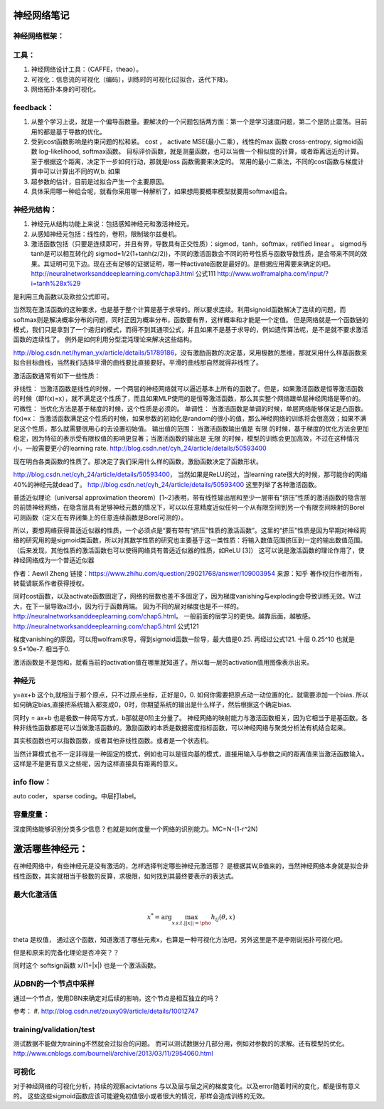 神经网络笔记
************

神经网络框架：
=============

.. graphviz::
   
   digraph{
      a [label="初始层"]
      b [label="隐层1（中层特征：corner,edge and color？）"]
      c [label="隐层2（高层特征：shape？）"]
      d [label="决策层"]
      a->b  [label="卷积层"]
      c->b  [label="auto-coder"]
      b->d  [label="跨层网络实现多尺度特征"] 
      b->c  [label="使用sparse coding层层抽象"]
      c->d  [label="全局特征决策"]
   }

工具：
=====

#. 神经网络设计工具：（CAFFE，theao）。
#. 可视化：信息流的可视化（编码），训练时的可视化(过拟合，迭代下降)。
#. 网络拓扑本身的可视化。

feedback：
=========

#. 从整个学习上说，就是一个偏导函数量。要解决的一个问题包括两方面：第一个是学习速度问题，第二个是防止震荡。目前用的都是基于导数的优化。
#. 受到cost函数影响是约束问题的松和紧。 cost ， activate MSE(最小二乘），线性的max 函数 cross-entropy, sigmoid函数 log-likelihood, softmax函数。
   目标评价函数，就是测量函数，也可以当做一个相似度的计算，或者距离远近的计算。至于根据这个距离，决定下一步如何行动，那就是loss 函数需要来决定的。 常用的最小二乘法，不同的cost函数与梯度计算中可以计算出不同的W,b. 如果
#. 超参数的估计，目前是过拟合产生一个主要原因。
#. 具体采用哪一种组合呢，就看你采用哪一种解析了，如果想用要概率模型就要用softmax组合。

神经元结构：
============

#. 神经元从结构功能上来说：包括感知神经元和激活神经元。
#. 从感知神经元包括：线性的，卷积，限制玻尔兹曼机。
#. 激活函数包括（只要是连续即可，并且有界，导数具有正交性质）：sigmod，tanh，softmax，retified linear 。
   sigmod与tanh是可以相互转化的 sigmod=1/2(1+tanh(z/2))，不同的激活函数会不同的符号性质与函数导数性质，是会带来不同的效果。其证明可见下边。现在还有足够的证据证明，哪一种activate函数是最好的。是根据应用需要来确定的吧。 
   http://neuralnetworksanddeeplearning.com/chap3.html 公式111
   http://www.wolframalpha.com/input/?i=tanh%28x%29
是利用三角函数以及欧拉公式即可。

当然现在激活函数的这种要求，也是基于整个计算是基于求导的。所以要求连续。利用signoid函数解决了连续的问题，而softmax则是解决概率分布的问题，同时正因为概率分布，函数要有界，这样概率和才能是一个定值。 但是网络就是一个函数链的模式，我们只是拿到了一个递归的模式，而得不到其通项公式，并且如果不是基于求导的，例如遗传算法呢，是不是就不要求激活函数的连续性了。
例外是如何利用分型混沌理论来解决这些结构。

http://blog.csdn.net/hyman_yx/article/details/51789186，没有激励函数的决定基，采用极数的思维，那就采用什么样基函数来拟合目标曲线，当然我们选择平滑的曲线要比直接要好。平滑的曲线那自然就得非线性了。

激活函数通常有如下一些性质：

非线性： 当激活函数是线性的时候，一个两层的神经网络就可以逼近基本上所有的函数了。但是，如果激活函数是恒等激活函数的时候（即f(x)=x），就不满足这个性质了，而且如果MLP使用的是恒等激活函数，那么其实整个网络跟单层神经网络是等价的。
可微性： 当优化方法是基于梯度的时候，这个性质是必须的。
单调性： 当激活函数是单调的时候，单层网络能够保证是凸函数。
f(x)≈x： 当激活函数满足这个性质的时候，如果参数的初始化是random的很小的值，那么神经网络的训练将会很高效；如果不满足这个性质，那么就需要很用心的去设置初始值。
输出值的范围： 当激活函数输出值是 有限 的时候，基于梯度的优化方法会更加 稳定，因为特征的表示受有限权值的影响更显著；当激活函数的输出是 无限 的时候，模型的训练会更加高效，不过在这种情况小，一般需要更小的learning rate.
http://blog.csdn.net/cyh_24/article/details/50593400

现在明白各类函数的性质了。那决定了我们采用什么样的函数，激励函数决定了函数形状。

http://blog.csdn.net/cyh_24/article/details/50593400， 当然如果是ReLU的过，当learning rate很大的时候，那可能你的网络40%的神经元就dead了。
http://blog.csdn.net/cyh_24/article/details/50593400 这里列举了各种激活函数。


普适近似理论（universal approximation theorem）[1~2]表明，带有线性输出层和至少一层带有“挤压”性质的激活函数的隐含层的前馈神经网络，在隐含层具有足够神经元数的情况下，可以以任意精度近似任何一个从有限空间到另一个有限空间映射的Borel可测函数（定义在有界闭集上的任意连续函数是Borel可测的）。

所以，要想网络获得普适近似器的性质，一个必须点是“要有带有“挤压”性质的激活函数”。这里的“挤压”性质是因为早期对神经网络的研究用的是sigmoid类函数，所以对其数学性质的研究也主要基于这一类性质：将输入数值范围挤压到一定的输出数值范围。（后来发现，其他性质的激活函数也可以使得网络具有普适近似器的性质，如ReLU [3]）
这可以说是激活函数的理论作用了，使神经网络成为一个普适近似器

作者：Aewil Zheng
链接：https://www.zhihu.com/question/29021768/answer/109003954
来源：知乎
著作权归作者所有，转载请联系作者获得授权。


同时cost函数，以及activate函数固定了，网络的层数也差不多固定了，因为梯度vanishing与exploding会导致训练无效。W过大，在下一层导致a过小，因为行于函数两端。
因为不同的层对梯度也是不一样的。http://neuralnetworksanddeeplearning.com/chap5.html。 一般前面的层学习的更快。越靠后面，越敏感。
http://neuralnetworksanddeeplearning.com/chap5.html 公式121

梯度vanishing的原因，可以用wolfram求导，得到sigmoid函数一阶导，最大值是0.25. 再经过公式121. 十层 0.25^10 也就是9.5*10e-7. 相当于0.



激活函数是不是饱和，就看当前的activation值在哪里就知道了。所以每一层的activation值用图像表示出来。




神经元
======

y=ax+b 这个b,就相当于那个原点，只不过原点坐标，正好是0，0. 如何你需要把原点动一动位置的化，就需要添加一个bias. 所以如何确定bias,直接把系统输入都变成0，0时，你期望系统的输出是什么样子，然后根据这个确定bias.

同时y = ax+b 也是极数一种简写方式，b那就是0阶主分量了。
神经网络的映射能力与激活函数相关，因为它相当于是基函数。各种非线性函数都是可以当做激活函数的。激励函数的本质是数据密度指标函数，可以神经网络与聚类分析法有机结合起来。

其实核函数也可以指数函数，或者其他非线性函数。或者是一个状态机。

当然计算模式也不一定非得是一种固定的模式，例如也可以是径向基的模式，直接用输入与参数之间的距离值来当激活函数输入。这样是不是更有意义之些呢，因为这样直接具有距离的意义。

info flow：
==========

auto coder， sparse coding。中层打label。

容量度量：
=========

深度网络能够识别分类多少信息？也就是如何度量一个网络的识别能力。MC=N-(1-r^2N)


激活哪些神经元：
***************


在神经网络中，有些神经元是没有激活的，怎样选择判定哪些神经元激活那？
是根据其W,B值来的，当然神经网络本身就是拟合非线性函数，其实就相当于极数的反算，求极限，如何找到其最终要表示的表达式。


最大化激活值
============

.. math::
   x^*= \arg \max_{x\, s.t.||x||=\pho} h_{ij}(\theta,x)
  
\theta 是权值，
通过这个函数，知道激活了哪些元素x，也算是一种可视化方法吧，另外这里是不是李刚说拓扑可视化吧。

但是和原来的完备化理论是否冲突？？

同时这个 softsign函数 x/(1+|x|) 也是一个激活函数。

从DBN的一个节点中采样
=====================

通过一个节点，使用DBN来确定对后续的影响，这个节点是相互独立的吗？

参考：
#. http://blog.csdn.net/zouxy09/article/details/10012747


training/validation/test
========================

测试数据不能做为training不然就会过拟合的问题。
而可以测试数据分几部分用，例如对参数的的求解。还有模型的优化。
http://www.cnblogs.com/bourneli/archive/2013/03/11/2954060.html

可视化
======

对于神经网络的可视化分析，持续的观察acivtations 与以及层与层之间的梯度变化。以及error随着时间的变化，都是很有意义的。
这些这些sigmoid函数应该可能避免初值很小或者很大的情况，那样会造成训练的无效。
